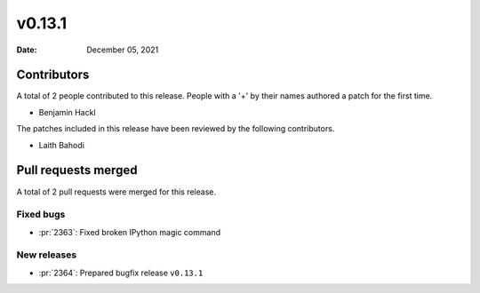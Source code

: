*******
v0.13.1
*******

:Date: December 05, 2021

Contributors
============

A total of 2 people contributed to this
release. People with a '+' by their names authored a patch for the first
time.

* Benjamin Hackl


The patches included in this release have been reviewed by
the following contributors.

* Laith Bahodi

Pull requests merged
====================

A total of 2 pull requests were merged for this release.

Fixed bugs
----------

* :pr:`2363`: Fixed broken IPython magic command


New releases
------------

* :pr:`2364`: Prepared bugfix release ``v0.13.1``
